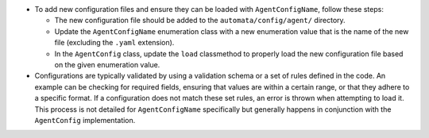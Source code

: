 -  To add new configuration files and ensure they can be loaded with
   ``AgentConfigName``, follow these steps:

   -  The new configuration file should be added to the
      ``automata/config/agent/`` directory.
   -  Update the ``AgentConfigName`` enumeration class with a new
      enumeration value that is the name of the new file (excluding the
      ``.yaml`` extension).
   -  In the ``AgentConfig`` class, update the ``load`` classmethod to
      properly load the new configuration file based on the given
      enumeration value.

-  Configurations are typically validated by using a validation schema
   or a set of rules defined in the code. An example can be checking for
   required fields, ensuring that values are within a certain range, or
   that they adhere to a specific format. If a configuration does not
   match these set rules, an error is thrown when attempting to load it.
   This process is not detailed for ``AgentConfigName`` specifically but
   generally happens in conjunction with the ``AgentConfig``
   implementation.
